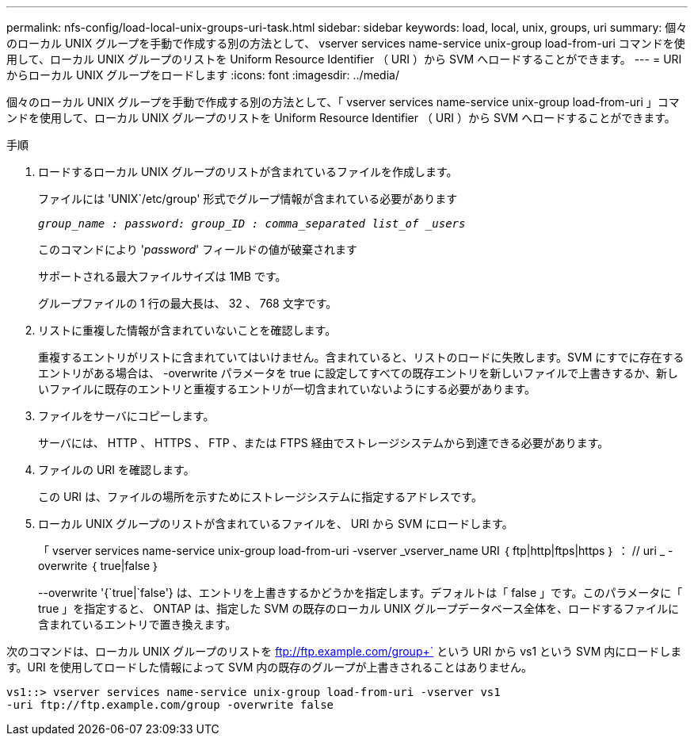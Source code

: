 ---
permalink: nfs-config/load-local-unix-groups-uri-task.html 
sidebar: sidebar 
keywords: load, local, unix, groups, uri 
summary: 個々のローカル UNIX グループを手動で作成する別の方法として、 vserver services name-service unix-group load-from-uri コマンドを使用して、ローカル UNIX グループのリストを Uniform Resource Identifier （ URI ）から SVM へロードすることができます。 
---
= URI からローカル UNIX グループをロードします
:icons: font
:imagesdir: ../media/


[role="lead"]
個々のローカル UNIX グループを手動で作成する別の方法として、「 vserver services name-service unix-group load-from-uri 」コマンドを使用して、ローカル UNIX グループのリストを Uniform Resource Identifier （ URI ）から SVM へロードすることができます。

.手順
. ロードするローカル UNIX グループのリストが含まれているファイルを作成します。
+
ファイルには 'UNIX`/etc/group' 形式でグループ情報が含まれている必要があります

+
`_group_name : password: group_ID : comma_separated list_of _users_`

+
このコマンドにより '_password_' フィールドの値が破棄されます

+
サポートされる最大ファイルサイズは 1MB です。

+
グループファイルの 1 行の最大長は、 32 、 768 文字です。

. リストに重複した情報が含まれていないことを確認します。
+
重複するエントリがリストに含まれていてはいけません。含まれていると、リストのロードに失敗します。SVM にすでに存在するエントリがある場合は、 -overwrite パラメータを true に設定してすべての既存エントリを新しいファイルで上書きするか、新しいファイルに既存のエントリと重複するエントリが一切含まれていないようにする必要があります。

. ファイルをサーバにコピーします。
+
サーバには、 HTTP 、 HTTPS 、 FTP 、または FTPS 経由でストレージシステムから到達できる必要があります。

. ファイルの URI を確認します。
+
この URI は、ファイルの場所を示すためにストレージシステムに指定するアドレスです。

. ローカル UNIX グループのリストが含まれているファイルを、 URI から SVM にロードします。
+
「 vserver services name-service unix-group load-from-uri -vserver _vserver_name URI ｛ ftp|http|ftps|https ｝ ： // uri _ -overwrite ｛ true|false ｝

+
--overwrite '{`true|`false'} は、エントリを上書きするかどうかを指定します。デフォルトは「 false 」です。このパラメータに「 true 」を指定すると、 ONTAP は、指定した SVM の既存のローカル UNIX グループデータベース全体を、ロードするファイルに含まれているエントリで置き換えます。



次のコマンドは、ローカル UNIX グループのリストを ftp://ftp.example.com/group+` という URI から vs1 という SVM 内にロードします。URI を使用してロードした情報によって SVM 内の既存のグループが上書きされることはありません。

[listing]
----
vs1::> vserver services name-service unix-group load-from-uri -vserver vs1
-uri ftp://ftp.example.com/group -overwrite false
----
